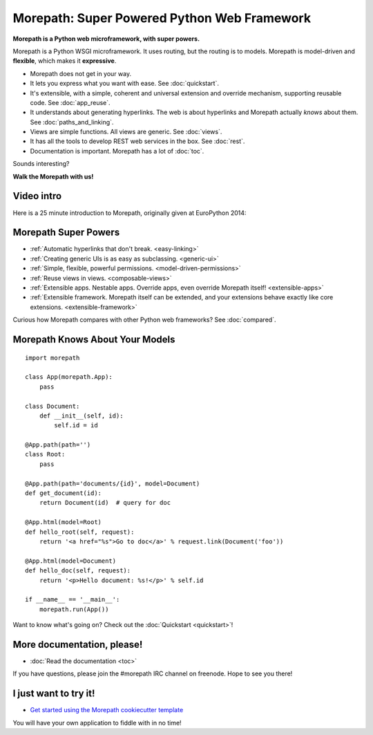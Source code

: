 Morepath: Super Powered Python Web Framework
============================================

**Morepath is a Python web microframework, with super powers.**

Morepath is a Python WSGI microframework. It uses routing, but the
routing is to models. Morepath is model-driven and **flexible**, which
makes it **expressive**.

* Morepath does not get in your way.

* It lets you express what you want with ease. See :doc:`quickstart`.

* It's extensible, with a simple, coherent and universal extension and
  override mechanism, supporting reusable code. See :doc:`app_reuse`.

* It understands about generating hyperlinks. The web is about
  hyperlinks and Morepath actually *knows* about them. See
  :doc:`paths_and_linking`.

* Views are simple functions. All views are generic. See :doc:`views`.

* It has all the tools to develop REST web services in the box. See
  :doc:`rest`.

* Documentation is important. Morepath has a lot of :doc:`toc`.

Sounds interesting?

**Walk the Morepath with us!**

Video intro
-----------

Here is a 25 minute introduction to Morepath, originally given at
EuroPython 2014:

.. raw:: html

  <iframe width="560" height="315" 
    src="https://www.youtube.com/embed/gyDKMAWPyuY" frameborder="0"
    allow="accelerometer; autoplay; encrypted-media; gyroscope; picture-in-picture"
    allowfullscreen></iframe>

Morepath Super Powers
---------------------

* :ref:`Automatic hyperlinks that don't break. <easy-linking>`

* :ref:`Creating generic UIs is as easy as subclassing. <generic-ui>`

* :ref:`Simple, flexible, powerful permissions. <model-driven-permissions>`

* :ref:`Reuse views in views. <composable-views>`

* :ref:`Extensible apps. Nestable apps. Override apps, even override
  Morepath itself! <extensible-apps>`

* :ref:`Extensible framework. Morepath itself can be extended, and
  your extensions behave exactly like core
  extensions. <extensible-framework>`

Curious how Morepath compares with other Python web frameworks? See
:doc:`compared`.

Morepath Knows About Your Models
--------------------------------

::

  import morepath

  class App(morepath.App):
      pass

  class Document:
      def __init__(self, id):
          self.id = id

  @App.path(path='')
  class Root:
      pass

  @App.path(path='documents/{id}', model=Document)
  def get_document(id):
      return Document(id)  # query for doc

  @App.html(model=Root)
  def hello_root(self, request):
      return '<a href="%s">Go to doc</a>' % request.link(Document('foo'))

  @App.html(model=Document)
  def hello_doc(self, request):
      return '<p>Hello document: %s!</p>' % self.id

  if __name__ == '__main__':
      morepath.run(App())

Want to know what's going on? Check out the :doc:`Quickstart <quickstart>`!

More documentation, please!
---------------------------

* :doc:`Read the documentation <toc>`

If you have questions, please join the #morepath IRC channel on
freenode. Hope to see you there!

I just want to try it!
----------------------

* `Get started using the Morepath cookiecutter template <https://github.com/morepath/morepath-cookiecutter>`_

You will have your own application to fiddle with in no time!
